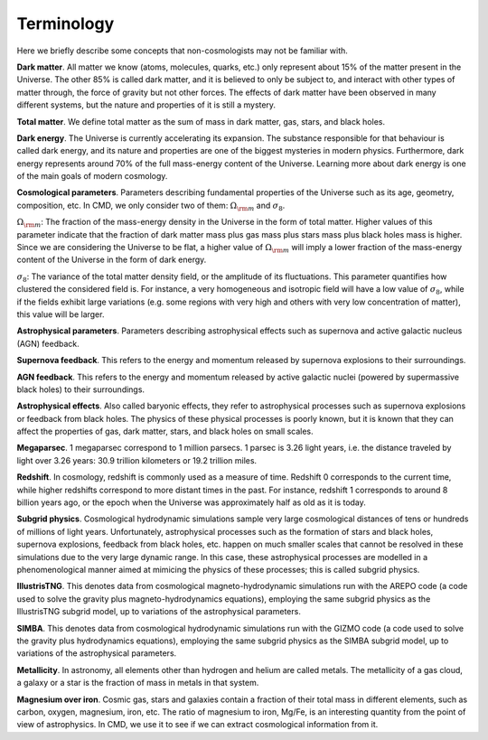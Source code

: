 Terminology
===========

Here we briefly describe some concepts that non-cosmologists may not be familiar with.

**Dark matter**. All matter we know (atoms, molecules, quarks, etc.) only represent about 15% of the matter present in the Universe. The other 85% is called dark matter, and it is believed to only be subject to, and interact with other types of matter through, the force of gravity but not other forces. The effects of dark matter have been observed in many different systems, but the nature and properties of it is still a mystery.

**Total matter**. We define total matter as the sum of mass in dark matter, gas, stars, and black holes.

**Dark energy**. The Universe is currently accelerating its expansion. The substance responsible for that behaviour is called dark energy, and its nature and properties are one of the biggest mysteries in modern physics. Furthermore, dark energy represents around 70% of the full mass-energy content of the Universe. Learning more about dark energy is one of the main goals of modern cosmology.

**Cosmological parameters**. Parameters describing fundamental properties of the Universe such as its age, geometry, composition, etc. In CMD, we only consider two of them: :math:`\Omega_{\rm m}` and :math:`\sigma_8`.

:math:`\Omega_{\rm m}`: The fraction of the mass-energy density in the Universe in the form of total matter. Higher values of this parameter indicate that the fraction of dark matter mass plus gas mass plus stars mass plus black holes mass is higher. Since we are considering the Universe to be flat, a higher value of :math:`\Omega_{\rm m}` will imply a lower fraction of the mass-energy content of the Universe in the form of dark energy.

:math:`\sigma_8`: The variance of the total matter density field, or the amplitude of its fluctuations. This parameter quantifies how clustered the considered field is. For instance, a very homogeneous and isotropic field will have a low value of :math:`\sigma_8`, while if the fields exhibit large variations (e.g. some regions with very high and others with very low concentration of matter), this value will be larger.

**Astrophysical parameters**. Parameters describing astrophysical effects such as supernova and active galactic nucleus (AGN) feedback.

**Supernova feedback**. This refers to the energy and momentum released by supernova explosions to their surroundings.

**AGN feedback**. This refers to the energy and momentum released by active galactic nuclei (powered by supermassive black holes) to their surroundings.

**Astrophysical effects**. Also called baryonic effects, they refer to astrophysical processes such as supernova explosions or feedback from black holes. The physics of these physical processes is poorly known, but it is known that they can affect the properties of gas, dark matter, stars, and black holes on small scales.

**Megaparsec**. 1 megaparsec correspond to 1 million parsecs. 1 parsec is 3.26 light years, i.e. the distance traveled by light over 3.26 years: 30.9 trillion kilometers or 19.2 trillion miles.
      
**Redshift**. In cosmology, redshift is commonly used as a measure of time. Redshift 0 corresponds to the current time, while higher redshifts correspond to more distant times in the past. For instance, redshift 1 corresponds to around 8 billion years ago, or the epoch when the Universe was approximately half as old as it is today.

**Subgrid physics**. Cosmological hydrodynamic simulations sample very large cosmological distances of tens or hundreds of millions of light years. Unfortunately, astrophysical processes such as the formation of stars and black holes, supernova explosions, feedback from black holes, etc. happen on much smaller scales that cannot be resolved in these simulations due to the very large dynamic range. In this case, these astrophysical processes are modelled in a phenomenological manner aimed at mimicing the physics of these processes; this is called subgrid physics.

**IllustrisTNG**. This denotes data from cosmological magneto-hydrodynamic simulations run with the AREPO code (a code used to solve the gravity plus magneto-hydrodynamics equations), employing the same subgrid physics as the IllustrisTNG subgrid model, up to variations of the astrophysical parameters.

**SIMBA**. This denotes data from cosmological hydrodynamic simulations run with the GIZMO code (a code used to solve the gravity plus hydrodynamics equations), employing the same subgrid physics as the SIMBA subgrid model, up to variations of the astrophysical parameters.

**Metallicity**. In astronomy, all elements other than hydrogen and helium are called metals. The metallicity of a gas cloud, a galaxy or a star is the fraction of mass in metals in that system.

**Magnesium over iron**. Cosmic gas, stars and galaxies contain a fraction of their total mass in different elements, such as carbon, oxygen, magnesium, iron, etc. The ratio of magnesium to iron, Mg/Fe, is an interesting quantity from the point of view of astrophysics. In CMD, we use it to see if we can extract cosmological information from it.


